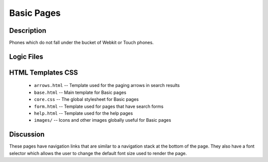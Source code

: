 .. _section-mobiweb-Basic:

============
Basic Pages
============

-----------
Description
-----------

Phones which do not fall under the bucket of Webkit or Touch phones.


-----------
Logic Files
-----------

.. class:: BasicPage (extends Page)


------------------
HTML Templates CSS
------------------

  
  * ``arrows.html`` -- Template used for the paging arrows in search results
  * ``base.html`` -- Main template for Basic pages
  * ``core.css`` -- The global stylesheet for Basic pages
  * ``form.html`` -- Template used for pages that have search forms
  * ``help.html`` -- Template used for the help pages
  * ``images/`` -- Icons and other images globally useful for Basic pages
  

----------
Discussion
----------

These pages have navigation links that are similar to a navigation stack at the bottom of the page.  They also have a font selector which allows the user to change the default font size used to render the page.

